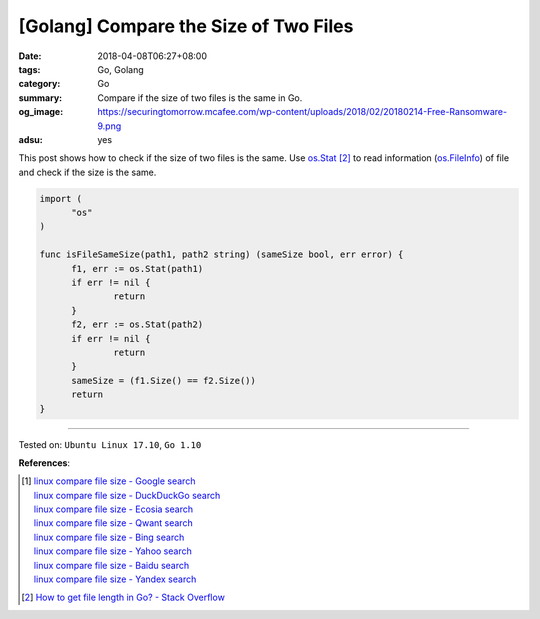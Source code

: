 [Golang] Compare the Size of Two Files
######################################

:date: 2018-04-08T06:27+08:00
:tags: Go, Golang
:category: Go
:summary: Compare if the size of two files is the same in Go.
:og_image: https://securingtomorrow.mcafee.com/wp-content/uploads/2018/02/20180214-Free-Ransomware-9.png
:adsu: yes


This post shows how to check if the size of two files is the same. Use
`os.Stat`_ [2]_ to read information (`os.FileInfo`_) of file and check if the
size is the same.

.. code-block:: go

  import (
  	"os"
  )

  func isFileSameSize(path1, path2 string) (sameSize bool, err error) {
  	f1, err := os.Stat(path1)
  	if err != nil {
  		return
  	}
  	f2, err := os.Stat(path2)
  	if err != nil {
  		return
  	}
  	sameSize = (f1.Size() == f2.Size())
  	return
  }

.. adsu:: 2

----

Tested on: ``Ubuntu Linux 17.10``, ``Go 1.10``

**References**:

.. [1] | `linux compare file size - Google search <https://www.google.com/search?q=linux+compare+file+size>`_
       | `linux compare file size - DuckDuckGo search <https://duckduckgo.com/?q=linux+compare+file+size>`_
       | `linux compare file size - Ecosia search <https://www.ecosia.org/search?q=linux+compare+file+size>`_
       | `linux compare file size - Qwant search <https://www.qwant.com/?q=linux+compare+file+size>`_
       | `linux compare file size - Bing search <https://www.bing.com/search?q=linux+compare+file+size>`_
       | `linux compare file size - Yahoo search <https://search.yahoo.com/search?p=linux+compare+file+size>`_
       | `linux compare file size - Baidu search <https://www.baidu.com/s?wd=linux+compare+file+size>`_
       | `linux compare file size - Yandex search <https://www.yandex.com/search/?text=linux+compare+file+size>`_
.. [2] `How to get file length in Go? - Stack Overflow <https://stackoverflow.com/a/40337760>`_

.. _os.Stat: https://golang.org/pkg/os/#Stat
.. _os.FileInfo: https://golang.org/pkg/os/#FileInfo
